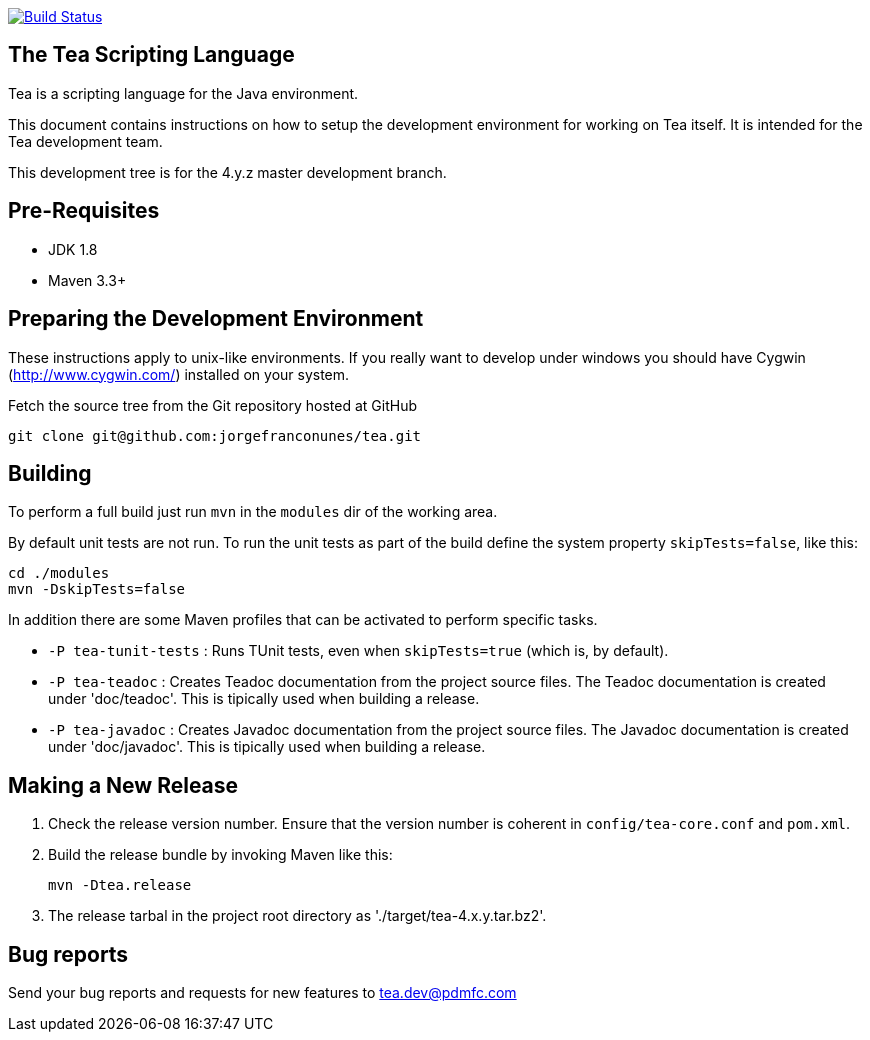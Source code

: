




image:https://travis-ci.org/jorgefranconunes/tea.svg?branch=master["Build Status", link="https://travis-ci.org/jorgefranconunes/tea"]





== The Tea Scripting Language

Tea is a scripting language for the Java environment.

This document contains instructions on how to setup the development
environment for working on Tea itself. It is intended for the Tea
development team.

This development tree is for the 4.y.z master development branch.





== Pre-Requisites

* JDK 1.8
* Maven 3.3+





== Preparing the Development Environment

These instructions apply to unix-like environments. If you really want to
develop under windows you should have Cygwin (http://www.cygwin.com/)
installed on your system.


Fetch the source tree from the Git repository hosted at GitHub

----
git clone git@github.com:jorgefranconunes/tea.git
----





== Building

To perform a full build just run `mvn` in the `modules` dir of the
working area.

By default unit tests are not run. To run the unit tests as part of
the build define the system property `skipTests=false`, like this:

----
cd ./modules
mvn -DskipTests=false
----


In addition there are some Maven profiles that can be activated to
perform specific tasks.

* `-P tea-tunit-tests` : Runs TUnit tests, even when `skipTests=true`
   (which is, by default).

* `-P tea-teadoc` : Creates Teadoc documentation from the project
   source files. The Teadoc documentation is created under
   'doc/teadoc'. This is tipically used when building a release.

* `-P tea-javadoc` : Creates Javadoc documentation from the project
   source files. The Javadoc documentation is created under
   'doc/javadoc'. This is tipically used when building a release.





== Making a New Release

. Check the release version number. Ensure that the version number is
coherent in `config/tea-core.conf` and `pom.xml`.

. Build the release bundle by invoking Maven like this:
+
----
mvn -Dtea.release
----

. The release tarbal in the project root directory as
'./target/tea-4.x.y.tar.bz2'.





== Bug reports

Send your bug reports and requests for new features to
tea.dev@pdmfc.com

